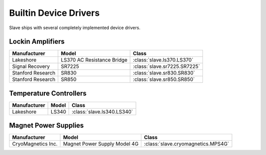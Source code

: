 .. _builtin_drivers:

Builtin Device Drivers
======================

Slave ships with several completely implemented device drivers.

Lockin Amplifiers
-----------------

=================  ==========================  ============================
Manufacturer       Model                       Class
=================  ==========================  ============================
Lakeshore          LS370 AC Resistance Bridge  :class:`slave.ls370.LS370`
Signal Recovery    SR7225                      :class:`slave.sr7225.SR7225`
Stanford Research  SR830                       :class:`slave.sr830.SR830`
Stanford Research  SR850                       :class:`slave.sr850.SR850`
=================  ==========================  ============================

Temperature Controllers
-----------------------

============  =====  ==========================
Manufacturer  Model  Class
============  =====  ==========================
Lakeshore     LS340  :class:`slave.ls340.LS340`
============  =====  ==========================

Magnet Power Supplies
---------------------

==================  ============================  ==================================
Manufacturer        Model                         Class
==================  ============================  ==================================
CryoMagnetics Inc.  Magnet Power Supply Model 4G  :class:`slave.cryomagnetics.MPS4G`
==================  ============================  ==================================

